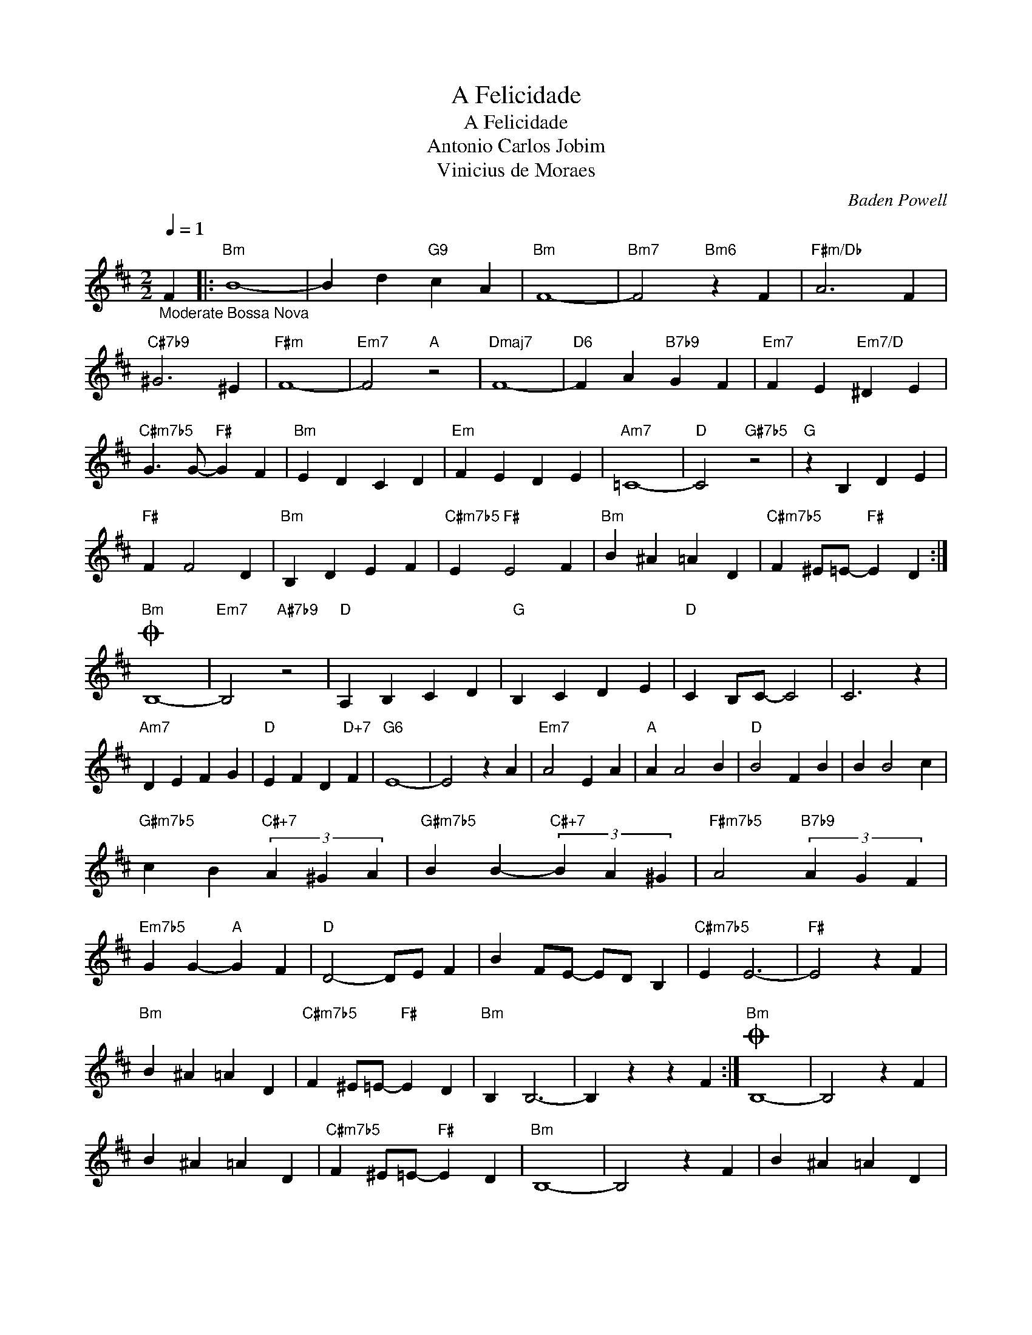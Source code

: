 X:1
T:A Felicidade
T:A Felicidade
T:Antonio Carlos Jobim
T:Vinicius de Moraes
C:Baden Powell
Z:All Rights Reserved
L:1/4
Q:1/4=1
M:2/2
K:D
V:1 treble 
%%MIDI control 7 100
%%MIDI control 10 64
V:1
"_Moderate Bossa Nova" F |:"Bm" B4- | B d"G9" c A |"Bm" F4- |"Bm7" F2"Bm6" z F |"F#m/Db" A3 F | %6
"C#7b9" ^G3 ^E |"F#m" F4- |"Em7" F2"A" z2 |"Dmaj7" F4- |"D6" F A"B7b9" G F |"Em7" F E"Em7/D" ^D E | %12
"C#m7b5" G3/2 G/-"F#" G F |"Bm" E D C D |"Em" F E D E |"Am7" =C4- |"D" C2"G#7b5" z2 |"G" z B, D E | %18
"F#" F F2 D |"Bm" B, D E F |"C#m7b5" E"F#" E2 F |"Bm" B ^A =A D |"C#m7b5" F ^E/=E/-"F#" E D :| %23
O"Bm" B,4- |"Em7" B,2"A#7b9" z2 |"D" A, B, C D |"G" B, C D E |"D" C B,/C/- C2 | C3 z | %29
"Am7" D E F G |"D" E F D"D+7" F |"G6" E4- | E2 z A |"Em7" A2 E A |"A" A A2 B |"D" B2 F B | B B2 c | %37
"G#m7b5" c B"C#+7" (3A ^G A |"G#m7b5" B B-"C#+7" (3B A ^G |"F#m7b5" A2"B7b9" (3A G F | %40
"Em7b5" G G-"A" G F |"D" D2- D/E/ F | B F/E/- E/D/ B, |"C#m7b5" E E3- |"F#" E2 z F | %45
"Bm" B ^A =A D |"C#m7b5" F ^E/=E/-"F#" E D |"Bm" B, B,3- | B, z z F :|O"Bm" B,4- | B,2 z F | %51
 B ^A =A D |"C#m7b5" F ^E/=E/-"F#" E D |"Bm" B,4- | B,2 z F | B ^A =A D | %56
"C#m7b5" F ^E/=E/-"F#" E D |"Bm" B,4- | B,2 z F | B4- | B d"G9" c A |"Bm""Bm7" F4- |"^..." F4- | %63
 F4- | F4 | z4 |] %66

